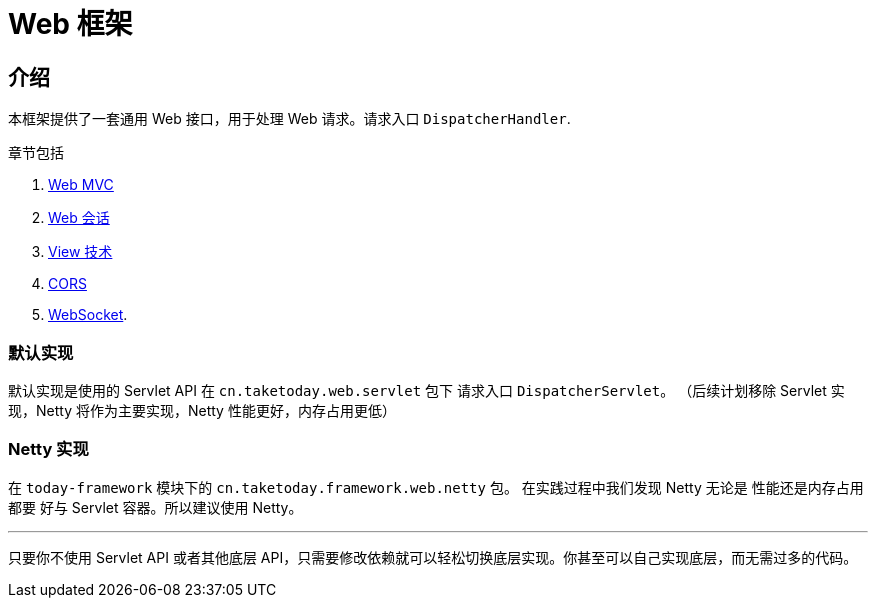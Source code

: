 [[today-web]]
= Web 框架
:page-section-summary-toc: 1

== 介绍

本框架提供了一套通用 Web 接口，用于处理 Web 请求。请求入口 `DispatcherHandler`.

章节包括

. xref:web/webmvc.adoc#mvc[Web MVC]
. xref:web/session/index.adoc#today-web-session[Web 会话]
. xref:web/webmvc-view.adoc[View 技术]
. xref:web/webmvc-cors.adoc[CORS]
. xref:web/websocket.adoc[WebSocket].

=== 默认实现

默认实现是使用的 Servlet API 在 `cn.taketoday.web.servlet` 包下 请求入口 `DispatcherServlet`。
（后续计划移除 Servlet 实现，Netty 将作为主要实现，Netty 性能更好，内存占用更低）

=== Netty 实现

在 `today-framework` 模块下的 `cn.taketoday.framework.web.netty` 包。 在实践过程中我们发现 Netty 无论是 性能还是内存占用都要
好与 Servlet 容器。所以建议使用 Netty。

'''
只要你不使用 Servlet API 或者其他底层 API，只需要修改依赖就可以轻松切换底层实现。你甚至可以自己实现底层，而无需过多的代码。
